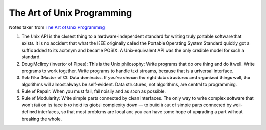 The Art of Unix Programming
===========================

Notes taken from `The Art of Unix Programming <http://www.faqs.org/docs/artu/index.html>`_

#. The Unix API is the closest thing to a hardware-independent standard
   for writing truly portable software that exists. It is no accident
   that what the IEEE originally called the Portable Operating System
   Standard quickly got a suffix added to its acronym and became POSIX.
   A Unix-equivalent API was the only credible model for such a
   standard.

#. Doug McIlroy (invertor of Pipes): This is the Unix philosophy: Write
   programs that do one thing and do it well. Write programs to work
   together. Write programs to handle text streams, because that is a
   universal interface.

#. Rob Pike (Master of C): Data dominates. If you've chosen the right
   data structures and organized things well, the algorithms will almost
   always be self-evident. Data structures, not algorithms, are central
   to programming.

#. Rule of Repair: When you must fail, fail noisily and as soon as
   possible.

#. Rule of Modularity: Write simple parts connected by clean interfaces.
   The only way to write complex software that won't fall on its face is
   to hold its global complexity down — to build it out of simple parts
   connected by well-defined interfaces, so that most problems are local
   and you can have some hope of upgrading a part without breaking the
   whole.
